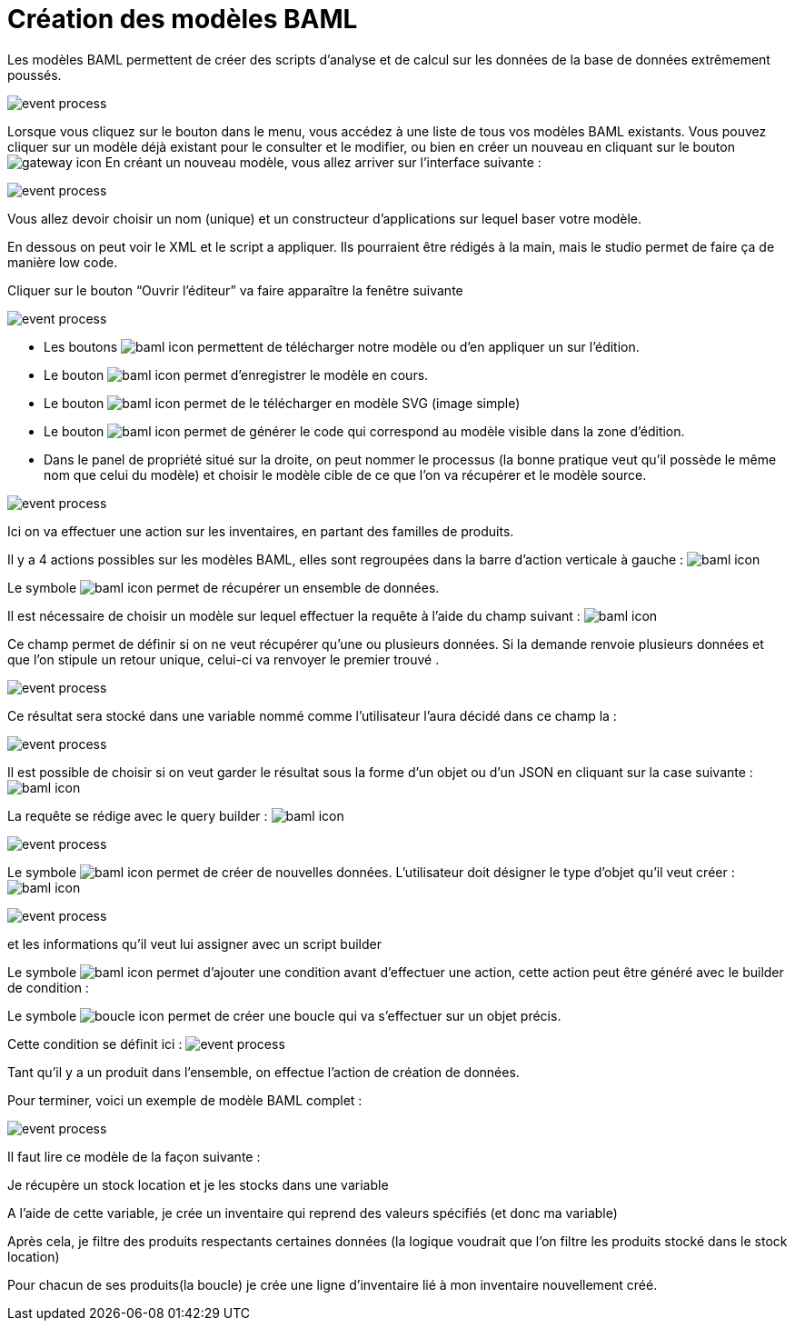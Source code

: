 =  Création des modèles BAML
:toc-title:
:page-pagination:

Les modèles BAML permettent de créer des scripts d’analyse et de calcul sur les données de la base de données extrêmement poussés.

image::app_builder_dmn.png[event process,align="left"]

Lorsque vous cliquez sur le bouton dans le menu, vous accédez à une liste de tous vos modèles BAML existants. Vous pouvez cliquer sur un modèle déjà existant pour le consulter et le modifier, ou bien en créer un nouveau en cliquant sur le bouton image:plus-icon.png[gateway icon]
En créant un nouveau modèle, vous allez arriver sur l’interface suivante :

image::baml_diagram.png[event process,align="left"]

Vous allez devoir choisir un nom (unique) et un constructeur d'applications sur lequel baser votre modèle.

En dessous on peut voir le XML et le script a appliquer. Ils pourraient être rédigés à la main, mais le studio permet de faire ça de manière low code.

Cliquer sur le bouton “Ouvrir l’éditeur” va faire apparaître la fenêtre suivante

image::baml_bpm.png[event process,align="left"]

* Les boutons image:baml-icon-1.png[baml icon] permettent de télécharger notre modèle ou d’en appliquer un sur l’édition.

* Le bouton  image:baml-icon-2.png[baml icon]  permet d’enregistrer le modèle en cours.

* Le bouton image:baml-icon-3.png[baml icon]  permet de le télécharger en modèle SVG (image simple)

* Le bouton  image:baml-icon-4.png[baml icon]  permet de générer le code qui correspond au modèle visible dans la zone d’édition.

* Dans le panel de propriété situé sur la droite, on peut nommer le processus (la bonne pratique veut qu’il possède le même nom que celui du modèle) et choisir le modèle cible de ce que l’on va récupérer et le modèle source.

image::process_baml.png[event process,align="left"]

Ici on va effectuer une action sur les inventaires, en partant des familles de produits.

Il y a 4 actions possibles sur les modèles BAML, elles sont regroupées dans la barre d’action verticale à gauche : image:baml-icons.png[baml icon]

Le symbole image:baml-sym-icon-1.png[baml icon]  permet de récupérer un ensemble de données.

Il est nécessaire de choisir un modèle sur lequel effectuer la requête à l’aide du champ suivant : image:model-baml.png[baml icon]

Ce champ permet de définir si on ne veut récupérer qu'une ou plusieurs données. Si la demande renvoie plusieurs données et que l’on stipule un retour unique, celui-ci va renvoyer le premier trouvé .

image::return_type.png[event process,align="left"]

Ce résultat sera stocké dans une variable nommé comme l’utilisateur l’aura décidé dans ce champ la :

image::var_stock_location.png[event process,align="left"]

Il est possible de choisir si on veut garder le résultat sous la forme d’un objet ou d’un JSON en cliquant sur la case suivante : image:isJson-icon.png[baml icon]

La requête se rédige avec le query builder  : image:baml-query.png[baml icon]

image::query_baml.png[event process,align="left"]

Le symbole image:mapper-baml.png[baml icon]  permet de créer de nouvelles données. L’utilisateur doit désigner le type d’objet qu’il veut créer : image:target_baml.png[baml icon]

image::target_field_baml.png[event process,align="left"]

et les informations qu’il veut lui assigner avec un script builder


Le symbole image:toggle-icon.png[baml icon]  permet d’ajouter une condition avant d’effectuer une action, cette action peut être généré avec le builder de condition :

Le symbole image:boucle-icon.png[boucle icon] permet de créer une boucle qui va s’effectuer sur un objet précis.

Cette condition se définit ici : image:expresion_baml_2.png[event process]

Tant qu’il y a un produit dans l’ensemble, on effectue l’action de création de données.

Pour terminer, voici un exemple de modèle BAML complet :

image::example_baml.png[event process,align="left"]

Il faut lire ce modèle de la façon suivante :

Je récupère un stock location et je les stocks dans une variable

A l’aide de cette variable, je crée un inventaire qui reprend des valeurs spécifiés (et donc ma variable)

Après cela, je filtre des produits respectants certaines données (la logique voudrait que l’on filtre les produits stocké dans le stock location)

Pour chacun de ses produits(la boucle) je crée une ligne d’inventaire lié à mon inventaire nouvellement créé.
